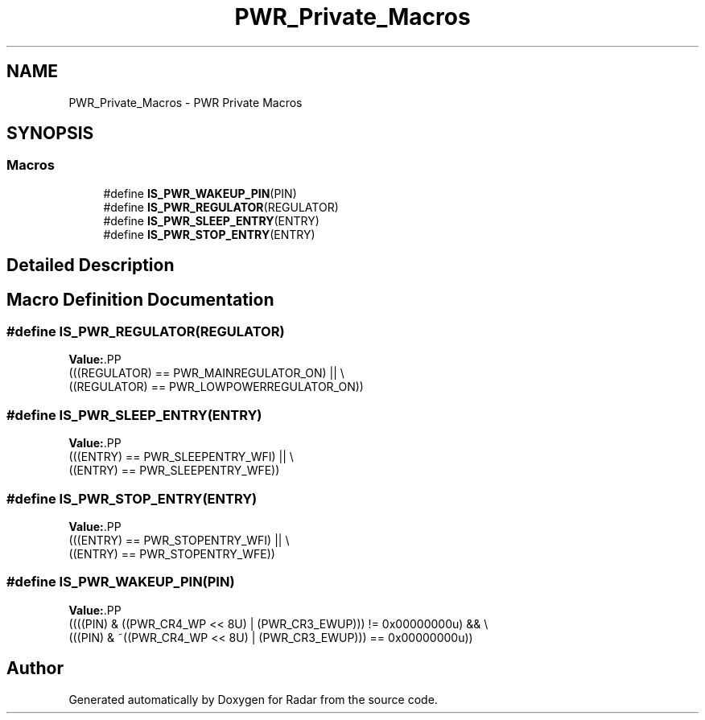 .TH "PWR_Private_Macros" 3 "Version 1.0.0" "Radar" \" -*- nroff -*-
.ad l
.nh
.SH NAME
PWR_Private_Macros \- PWR Private Macros
.SH SYNOPSIS
.br
.PP
.SS "Macros"

.in +1c
.ti -1c
.RI "#define \fBIS_PWR_WAKEUP_PIN\fP(PIN)"
.br
.ti -1c
.RI "#define \fBIS_PWR_REGULATOR\fP(REGULATOR)"
.br
.ti -1c
.RI "#define \fBIS_PWR_SLEEP_ENTRY\fP(ENTRY)"
.br
.ti -1c
.RI "#define \fBIS_PWR_STOP_ENTRY\fP(ENTRY)"
.br
.in -1c
.SH "Detailed Description"
.PP 

.SH "Macro Definition Documentation"
.PP 
.SS "#define IS_PWR_REGULATOR(REGULATOR)"
\fBValue:\fP.PP
.nf
                                                   (((REGULATOR) == PWR_MAINREGULATOR_ON) || \\
                                                   ((REGULATOR) == PWR_LOWPOWERREGULATOR_ON))
.fi

.SS "#define IS_PWR_SLEEP_ENTRY(ENTRY)"
\fBValue:\fP.PP
.nf
                                                   (((ENTRY) == PWR_SLEEPENTRY_WFI) || \\
                                                   ((ENTRY) == PWR_SLEEPENTRY_WFE))
.fi

.SS "#define IS_PWR_STOP_ENTRY(ENTRY)"
\fBValue:\fP.PP
.nf
                                                   (((ENTRY) == PWR_STOPENTRY_WFI) || \\
                                                   ((ENTRY) == PWR_STOPENTRY_WFE))
.fi

.SS "#define IS_PWR_WAKEUP_PIN(PIN)"
\fBValue:\fP.PP
.nf
                                                   ((((PIN) & ((PWR_CR4_WP << 8U) | (PWR_CR3_EWUP))) != 0x00000000u) && \\
                                                   (((PIN) & ~((PWR_CR4_WP << 8U) | (PWR_CR3_EWUP))) == 0x00000000u))
.fi

.SH "Author"
.PP 
Generated automatically by Doxygen for Radar from the source code\&.
